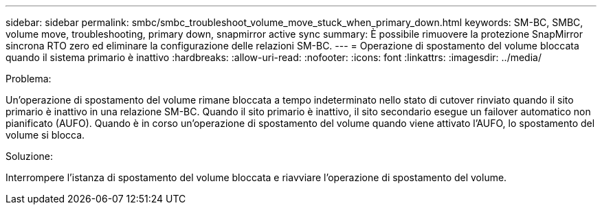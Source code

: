 ---
sidebar: sidebar 
permalink: smbc/smbc_troubleshoot_volume_move_stuck_when_primary_down.html 
keywords: SM-BC, SMBC, volume move, troubleshooting, primary down, snapmirror active sync 
summary: È possibile rimuovere la protezione SnapMirror sincrona RTO zero ed eliminare la configurazione delle relazioni SM-BC. 
---
= Operazione di spostamento del volume bloccata quando il sistema primario è inattivo
:hardbreaks:
:allow-uri-read: 
:nofooter: 
:icons: font
:linkattrs: 
:imagesdir: ../media/


.Problema:
[role="lead"]
Un'operazione di spostamento del volume rimane bloccata a tempo indeterminato nello stato di cutover rinviato quando il sito primario è inattivo in una relazione SM-BC. Quando il sito primario è inattivo, il sito secondario esegue un failover automatico non pianificato (AUFO). Quando è in corso un'operazione di spostamento del volume quando viene attivato l'AUFO, lo spostamento del volume si blocca.

.Soluzione:
Interrompere l'istanza di spostamento del volume bloccata e riavviare l'operazione di spostamento del volume.
